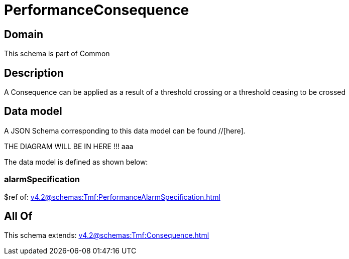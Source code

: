 = PerformanceConsequence

[#domain]
== Domain

This schema is part of Common

[#description]
== Description
A Consequence can be applied as a result of a threshold crossing or a threshold ceasing to be crossed


[#data_model]
== Data model

A JSON Schema corresponding to this data model can be found //[here].

THE DIAGRAM WILL BE IN HERE !!!
aaa

The data model is defined as shown below:


=== alarmSpecification
$ref of: xref:v4.2@schemas:Tmf:PerformanceAlarmSpecification.adoc[]


[#all_of]
== All Of

This schema extends: xref:v4.2@schemas:Tmf:Consequence.adoc[]
